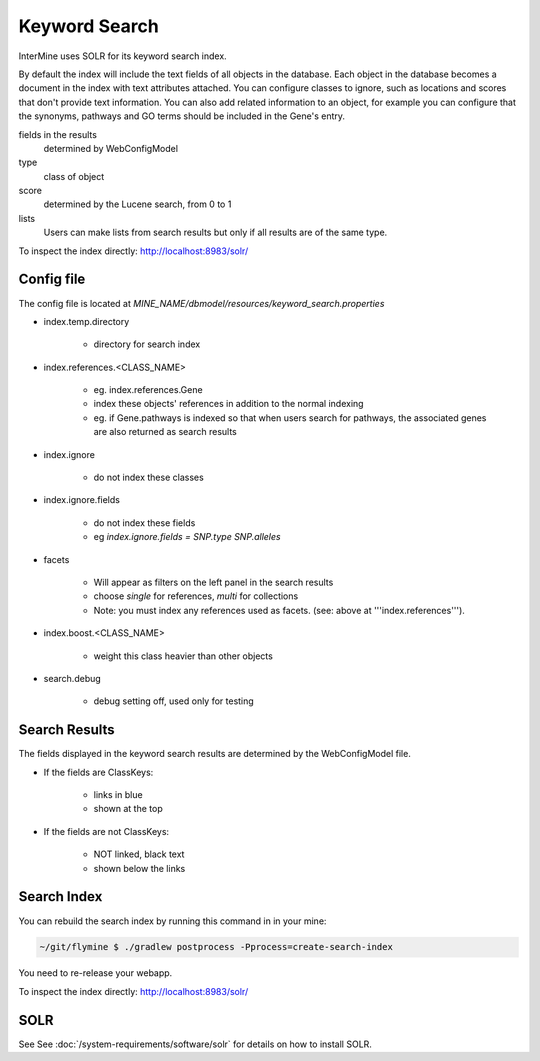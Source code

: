 Keyword Search
================================

InterMine uses SOLR for its keyword search index.

By default the index will include the text fields of all objects in the database. Each object in the database becomes a document in the index with text attributes attached. You can configure classes to ignore, such as locations and scores that don't provide text information. You can also add related information to an object, for example you can configure that the synonyms, pathways and GO terms should be included in the Gene's entry. 

fields in the results
   determined by WebConfigModel

type
   class of object

score
   determined by the Lucene search, from 0 to 1

lists
   Users can make lists from search results but only if all results are of the same type.

To inspect the index directly: http://localhost:8983/solr/

Config file
------------------------

The config file is located at `MINE_NAME/dbmodel/resources/keyword_search.properties`

* index.temp.directory

   * directory for search index

* index.references.<CLASS_NAME>

   * eg. index.references.Gene
   * index these objects' references in addition to the normal indexing
   * eg. if Gene.pathways is indexed so that when users search for pathways, the associated genes are also returned as search results

* index.ignore

   * do not index these classes

* index.ignore.fields 

   * do not index these fields
   * eg `index.ignore.fields = SNP.type SNP.alleles`

* facets

   * Will appear as filters on the left panel in the search results
   * choose `single` for references, `multi` for collections
   * Note: you must index any references used as facets. (see: above at '''index.references''').

* index.boost.<CLASS_NAME>

   * weight this class heavier than other objects

* search.debug

   * debug setting off, used only for testing

Search Results
----------------------

The fields displayed in the keyword search results are determined by the WebConfigModel file.

* If the fields are ClassKeys:

   * links in blue
   * shown at the top

* If the fields are not ClassKeys:

   * NOT linked, black text
   * shown below the links

Search Index
--------------------

You can rebuild the search index by running this command in in your mine:

.. code-block:: bash

   ~/git/flymine $ ./gradlew postprocess -Pprocess=create-search-index

You need to re-release your webapp. 

To inspect the index directly: http://localhost:8983/solr/

SOLR
----------

See See :doc:`/system-requirements/software/solr` for details on how to install SOLR.

.. index:: keyword search, quick search, search, SOLR, Lucene
